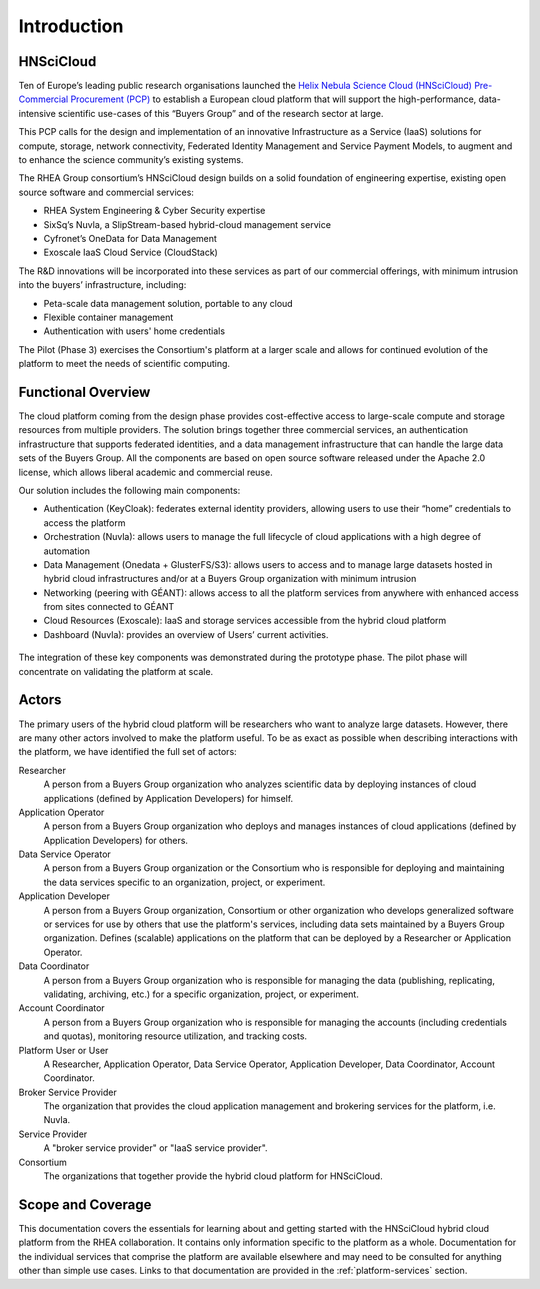 Introduction
============

HNSciCloud
----------

Ten of Europe’s leading public research organisations launched the
`Helix Nebula Science Cloud (HNSciCloud) Pre-Commercial Procurement
(PCP) <http://www.hnscicloud.eu/>`_ to establish a European cloud
platform that will support the high-performance, data-intensive
scientific use-cases of this “Buyers Group” and of the research sector
at large.

This PCP calls for the design and implementation of an innovative
Infrastructure as a Service (IaaS) solutions for compute, storage,
network connectivity, Federated Identity Management and Service
Payment Models, to augment and to enhance the science community’s
existing systems.

The RHEA Group consortium’s HNSciCloud design builds on a solid
foundation of engineering expertise, existing open source software and
commercial services:

- RHEA System Engineering & Cyber Security expertise
- SixSq’s Nuvla, a SlipStream-based hybrid-cloud management service
- Cyfronet’s OneData for Data Management
- Exoscale IaaS Cloud Service (CloudStack)

The R&D innovations will be incorporated into these services as part
of our commercial offerings, with minimum intrusion into the buyers’
infrastructure, including:

- Peta-scale data management solution, portable to any cloud
- Flexible container management
- Authentication with users' home credentials

The Pilot (Phase 3) exercises the Consortium's platform at a larger
scale and allows for continued evolution of the platform to meet the
needs of scientific computing.

Functional Overview
-------------------

The cloud platform coming from the design phase provides
cost-effective access to large-scale compute and storage resources
from multiple providers.  The solution brings together three
commercial services, an authentication infrastructure that supports
federated identities, and a data management infrastructure that can
handle the large data sets of the Buyers Group. All the components are
based on open source software released under the Apache 2.0 license,
which allows liberal academic and commercial reuse.

Our solution includes the following main components:

- Authentication (KeyCloak): federates external identity providers,
  allowing users to use their “home” credentials to access the
  platform
- Orchestration (Nuvla): allows users to manage the full lifecycle of
  cloud applications with a high degree of automation
- Data Management (Onedata + GlusterFS/S3): allows users to access and
  to manage large datasets hosted in hybrid cloud infrastructures
  and/or at a Buyers Group organization with minimum intrusion
- Networking (peering with GÉANT): allows access to all the platform
  services from anywhere with enhanced access from sites connected to
  GÉANT
- Cloud Resources (Exoscale): IaaS and storage services accessible
  from the hybrid cloud platform
- Dashboard (Nuvla): provides an overview of Users’ current
  activities.

.. figure:: images/architecture-overview.png
   :alt: Support Desk Diagram
   :width: 50%
   :align: center

The integration of these key components was demonstrated during the
prototype phase.  The pilot phase will concentrate on validating the
platform at scale.

Actors
------

The primary users of the hybrid cloud platform will be researchers who
want to analyze large datasets. However, there are many other actors
involved to make the platform useful. To be as exact as possible when
describing interactions with the platform, we have identified the full
set of actors:

Researcher
    A person from a Buyers Group organization who analyzes scientific
    data by deploying instances of cloud applications (defined by
    Application Developers) for himself.

Application Operator
    A person from a Buyers Group organization who deploys and manages
    instances of cloud applications (defined by Application
    Developers) for others.

Data Service Operator
    A person from a Buyers Group organization or the Consortium who is
    responsible for deploying and maintaining the data services
    specific to an organization, project, or experiment.

Application Developer
    A person from a Buyers Group organization, Consortium or other
    organization who develops generalized software or services for use
    by others that use the platform's services, including data sets
    maintained by a Buyers Group organization. Defines (scalable)
    applications on the platform that can be deployed by a Researcher
    or Application Operator.

Data Coordinator
    A person from a Buyers Group organization who is responsible for
    managing the data (publishing, replicating, validating, archiving,
    etc.) for a specific organization, project, or experiment.

Account Coordinator
    A person from a Buyers Group organization who is responsible for
    managing the accounts (including credentials and quotas),
    monitoring resource utilization, and tracking costs.

Platform User or User
    A Researcher, Application Operator, Data Service Operator,
    Application Developer, Data Coordinator, Account Coordinator.

Broker Service Provider
    The organization that provides the cloud application management
    and brokering services for the platform, i.e. Nuvla.

Service Provider
    A "broker service provider" or "IaaS service provider".

Consortium
    The organizations that together provide the hybrid cloud platform for HNSciCloud.

    
Scope and Coverage
------------------

This documentation covers the essentials for learning about and
getting started with the HNSciCloud hybrid cloud platform from the
RHEA collaboration.  It contains only information specific to the
platform as a whole.  Documentation for the individual services that
comprise the platform are available elsewhere and may need to be
consulted for anything other than simple use cases.  Links to that
documentation are provided in the :ref:`platform-services` section.
